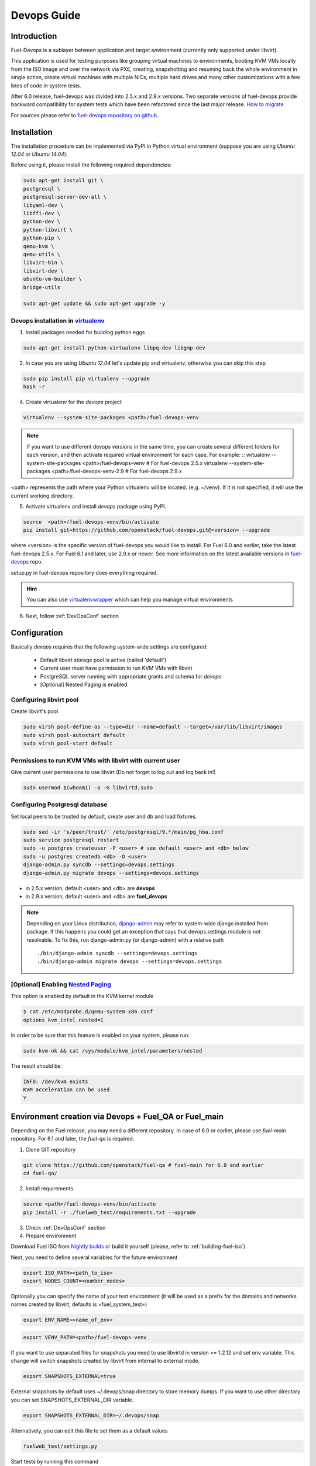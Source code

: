Devops Guide
============

Introduction
------------

Fuel-Devops is a sublayer between application and target environment (currently
only supported under libvirt).


This application is used for testing purposes like grouping virtual machines to
environments, booting KVM VMs locally from the ISO image and over the network
via PXE, creating, snapshotting and resuming back the whole environment in
single action, create virtual machines with multiple NICs, multiple hard drives
and many other customizations with a few lines of code in system tests.

After 6.0 release, fuel-devops was divided into 2.5.x and 2.9.x versions. Two
separate versions of fuel-devops provide backward compatibility for system
tests which have been refactored since the last major release. `How to migrate`_

For sources please refer to
`fuel-devops repository on github <https://github.com/openstack/fuel-devops>`_.

.. _install system dependencies:

Installation
-------------

The installation procedure can be implemented via PyPI in Python virtual environment
(suppose you are using *Ubuntu 12.04* or *Ubuntu 14.04*):

Before using it, please install the following required dependencies:

.. code-block:: bash

    sudo apt-get install git \
    postgresql \
    postgresql-server-dev-all \
    libyaml-dev \
    libffi-dev \
    python-dev \
    python-libvirt \
    python-pip \
    qemu-kvm \
    qemu-utils \
    libvirt-bin \
    libvirt-dev \
    ubuntu-vm-builder \
    bridge-utils

    sudo apt-get update && sudo apt-get upgrade -y

.. _DevOpsPyPIvenv:

Devops installation in `virtualenv <http://virtualenv.readthedocs.org/en/latest/>`_
~~~~~~~~~~~~~~~~~~~~~~~~~~~~~~~~~~~~~~~~~~~~~~~~~~~~~~~~~~~~~~~~~~~~~~~~~~~~~~~~~~~

1. Install packages needed for building python eggs

.. code-block:: bash

    sudo apt-get install python-virtualenv libpq-dev libgmp-dev

2. In case you are using *Ubuntu 12.04* let's update pip and virtualenv, otherwise you can skip this step

.. code-block:: bash

    sudo pip install pip virtualenv --upgrade
    hash -r

4. Create virtualenv for the *devops* project

.. code-block:: bash

    virtualenv --system-site-packages <path>/fuel-devops-venv

.. note:: If you want to use different devops versions in the same time, you can create several different folders for each version, and then activate required virtual environment for each case.
    For example: ::
    virtualenv --system-site-packages <path>/fuel-devops-venv        # For fuel-devops 2.5.x
    virtualenv --system-site-packages <path>/fuel-devops-venv-2.9    # For fuel-devops 2.9.x

<path> represents the path where your Python virtualenv will be located. (e.g. ~/venv). If it is not specified, it will use the current working directory.

5. Activate virtualenv and install *devops* package using PyPI.

.. code-block:: bash

    source  <path>/fuel-devops-venv/bin/activate
    pip install git+https://github.com/openstack/fuel-devops.git@<version> --upgrade

where <version> is the specific version of fuel-devops you would like to
install. For Fuel 6.0 and earlier, take the latest fuel-devops 2.5.x. For Fuel
6.1 and later, use 2.9.x or newer. See more information on the latest available
versions in `fuel-devops <https://github.com/openstack/fuel-devops/tags>`_
repo.

setup.py in fuel-devops repository does everything required.

.. hint:: You can also use
    `virtualenvwrapper <http://virtualenvwrapper.readthedocs.org/>`_
    which can help you manage virtual environments

6. Next, follow :ref:`DevOpsConf` section

.. _DevOpsConf:

Configuration
--------------

Basically *devops* requires that the following system-wide settings are
configured:

 * Default libvirt storage pool is active (called 'default')
 * Current user must have permission to run KVM VMs with libvirt
 * PostgreSQL server running with appropriate grants and schema for *devops*
 * [Optional] Nested Paging is enabled

Configuring libvirt pool
~~~~~~~~~~~~~~~~~~~~~~~~~

Create libvirt's pool

.. code-block:: bash

    sudo virsh pool-define-as --type=dir --name=default --target=/var/lib/libvirt/images
    sudo virsh pool-autostart default
    sudo virsh pool-start default

Permissions to run KVM VMs with libvirt with current user
~~~~~~~~~~~~~~~~~~~~~~~~~~~~~~~~~~~~~~~~~~~~~~~~~~~~~~~~~~

Give current user permissions to use libvirt (Do not forget to log out and log back in!)

.. code-block:: bash

    sudo usermod $(whoami) -a -G libvirtd,sudo

Configuring Postgresql database
~~~~~~~~~~~~~~~~~~~~~~~~~~~~~~~~

Set local peers to be trusted by default, create user and db and load fixtures.

.. code-block:: bash

    sudo sed -ir 's/peer/trust/' /etc/postgresql/9.*/main/pg_hba.conf
    sudo service postgresql restart
    sudo -u postgres createuser -P <user> # see default <user> and <db> below
    sudo -u postgres createdb <db> -O <user>
    django-admin.py syncdb --settings=devops.settings
    django-admin.py migrate devops --settings=devops.settings

* in 2.5.x version, default <user> and <db> are **devops**
* in 2.9.x version, default <user> and <db> are **fuel_devops**

.. note:: Depending on your Linux distribution,
    `django-admin <http://django-admin-tools.readthedocs.org>`_ may refer
    to system-wide django installed from package. If this happens you could get
    an exception that says that devops.settings module is not resolvable.
    To fix this, run django-admin.py (or django-admin) with a relative path ::

    ./bin/django-admin syncdb --settings=devops.settings
    ./bin/django-admin migrate devops --settings=devops.settings


[Optional] Enabling `Nested Paging <http://en.wikipedia.org/wiki/Second_Level_Address_Translation>`_
~~~~~~~~~~~~~~~~~~~~~~~~~~~~~~~~~~~~~~~~~~~~~~~~~~~~~~~~~~~~~~~~~~~~~~~~~~~~~~~~~~~~~~~~~~~~~~~~~~~~~

This option is enabled by default in the KVM kernel module

.. code-block:: bash

    $ cat /etc/modprobe.d/qemu-system-x86.conf
    options kvm_intel nested=1

In order to be sure that this feature is enabled on your system,
please run:

.. code-block:: bash

    sudo kvm-ok && cat /sys/module/kvm_intel/parameters/nested

The result should be:

.. code-block:: bash

    INFO: /dev/kvm exists
    KVM acceleration can be used
    Y


Environment creation via Devops + Fuel_QA or Fuel_main
-------------------------------------------------------

Depending on the Fuel release, you may need a different repository. In case of
6.0 or earlier, please use *fuel-main* repository. For 6.1 and later, the
*fuel-qa* is required.

1. Clone GIT repository

.. code-block:: bash

    git clone https://github.com/openstack/fuel-qa # fuel-main for 6.0 and earlier
    cd fuel-qa/

2. Install requirements

.. code-block:: bash

   source <path>/fuel-devops-venv/bin/activate
   pip install -r ./fuelweb_test/requirements.txt --upgrade

3. Check :ref:`DevOpsConf` section

4. Prepare environment

Download Fuel ISO from
`Nightly builds <https://ci.fuel-infra.org/view/ISO/>`_
or build it yourself (please, refer to :ref:`building-fuel-iso`)

Next, you need to define several variables for the future environment

.. code-block:: bash

    export ISO_PATH=<path_to_iso>
    export NODES_COUNT=<number_nodes>

Optionally you can specify the name of your test environment (it will
be used as a prefix for the domains and networks names created by
libvirt, defaults is =fuel_system_test=)

.. code-block:: bash

    export ENV_NAME=<name_of_env>

.. code-block:: bash

    export VENV_PATH=<path>/fuel-devops-venv

If you want to use separated files for snapshots you need to use libvirtd in version >= 1.2.12
and set env variable. This change will switch snapshots created by libvirt from internal
to external mode.

.. code-block:: bash

    export SNAPSHOTS_EXTERNAL=true

External snapshots by default uses ~/.devops/snap directory to store memory dumps.
If you want to use other directory you can set SNAPSHOTS_EXTERNAL_DIR variable.

.. code-block:: bash

    export SNAPSHOTS_EXTERNAL_DIR=~/.devops/snap

Alternatively, you can edit this file to set them as a default values

.. code-block:: bash

    fuelweb_test/settings.py

Start tests by running this command

.. code-block:: bash

    ./utils/jenkins/system_tests.sh -t test -w $(pwd) -j fuelweb_test -i $ISO_PATH -o --group=setup

For more information about how tests work, read the usage information

.. code-block:: bash

    ./utils/jenkins/system_tests.sh -h

Important notes for Sahara and Murano tests
--------------------------------------------
 * It is not recommended to start tests without KVM.
 * For the best performance Put Sahara image
   `savanna-0.3-vanilla-1.2.1-ubuntu-13.04.qcow2 <http://sahara-files.mirantis.com/savanna-0.3-vanilla-1.2.1-ubuntu-13.04.qcow2>`_
   (md5: 9ab37ec9a13bb005639331c4275a308d) in /tmp/ before start, otherwise
   (If Internet access is available) the image will download automatically.
 * Put Murano image `ubuntu-murano-agent.qcow2 <http://sahara-files.mirantis.com/ubuntu-murano-agent.qcow2>`_
   (md5: b0a0fdc0b4a8833f79701eb25e6807a3) in /tmp before start.
 * Running Murano tests on instances without an Internet connection will fail.
 * For Murano tests execute 'export SLAVE_NODE_MEMORY=5120' before starting.
 * If you need an image For Heat autoscale tests check
   `prebuilt-jeos-images <https://fedorapeople.org/groups/heat/prebuilt-jeos-images/>`_.

Run single OSTF tests several times
-----------------------------------
 * Export environment variable OSTF_TEST_NAME. Example: export OSTF_TEST_NAME='Request list of networks'
 * Export environment variable OSTF_TEST_RETRIES_COUNT. Example: export OSTF_TEST_RETRIES_COUNT=120
 * Execute test_ostf_repetable_tests from tests_strength package

Run tests ::

       sh "utils/jenkins/system_tests.sh" -t test \
            -w $(pwd) \
            -j "fuelweb_test" \
            -i "$ISO_PATH" \
            -V $(pwd)/venv/fuelweb_test \
            -o \
            --group=create_delete_ip_n_times_nova_flat

.. _How to migrate:

Upgrade from system-wide devops to devops in Python virtual environment
------------------------------------------------------------------------

To migrate from older devops, follow these steps:

1. Remove system-wide fuel-devops (e.g. python-devops)

You must remove system-wide fuel-devops and switch to separate venvs with
different versions of fuel-devops, for Fuel 6.0.x (and older) and 6.1 release.

Repositories 'fuel-main' and 'fuel-qa', that contain system tests, must use different Python virtual environments, for example:

* ~/venv-nailgun-tests - used for 6.0.x and older releases. Contains version 2.5.x of fuel-devops
* ~/venv-nailgun-tests-2.9 - used for 6.1 and above. Contains version 2.9.x of fuel-devops

If you have scripts which use system fuel-devops, fix them, and activate Python
venv before you start working in your devops environment.

By default, the network pool is configured as follows:

* 10.108.0.0/16 for devops 2.5.x
* 10.109.0.0/16 for 2.9.x

Please check other settings in *devops.settings*, especially the connection settings to the database.

Before using devops in Python venv, you need to `install system dependencies`_

2. Update fuel-devops and Python venv on CI servers

To update fuel-devops, you can use the following examples:

.. code-block:: bash

    # DevOps 2.5.x for system tests from 'fuel-main' repository
    if [ -f ~/venv-nailgun-tests/bin/activate ]; then
      echo "Python virtual env exist"
    else
      rm -rf ~/venv-nailgun-tests
      virtualenv --system-site-packages  ~/venv-nailgun-tests
    fi
    source ~/venv-nailgun-tests/bin/activate
    pip install -r https://raw.githubusercontent.com/openstack/fuel-main/master/fuelweb_test/requirements.txt --upgrade
    django-admin.py syncdb --settings=devops.settings --noinput
    django-admin.py migrate devops --settings=devops.settings --noinput
    deactivate

    # DevOps 2.9.x for system tests from 'fuel-qa' repository
    if [ -f ~/venv-nailgun-tests-2.9/bin/activate ]; then
      echo "Python virtual env exist"
    else
      rm -rf ~/venv-nailgun-tests-2.9
      virtualenv --system-site-packages  ~/venv-nailgun-tests-2.9
    fi
    source ~/venv-nailgun-tests-2.9/bin/activate
    pip install -r https://raw.githubusercontent.com/openstack/fuel-qa/master/fuelweb_test/requirements.txt --upgrade
    django-admin.py syncdb --settings=devops.settings --noinput
    django-admin.py migrate devops --settings=devops.settings --noinput
    deactivate

3. Setup new repository of system tests for 6.1 release

All system tests for 6.1 and higher were moved to
`fuel-qa <https://github.com/openstack/fuel-qa>`_ repo.

To upgrade 6.1 jobs, follow these steps:

* make a separate Python venv, for example in ~/venv-nailgun-tests-2.9
* install `requirements <https://github.com/openstack/fuel-qa/blob/master/fuelweb_test/requirements.txt>`_ of system tests
* if you are using system tests on CI, please configure your CI to use new Python venv, or export path to the new Python venv in the variable VENV_PATH:
  export VENV_PATH=<path>/fuel-devops-venv-2.9

